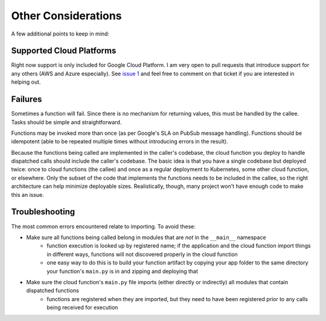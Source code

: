 Other Considerations
====================

A few additional points to keep in mind:


Supported Cloud Platforms
-------------------------

Right now support is only included for Google Cloud Platform. I am very open to pull requests that introduce support for any others (AWS and Azure especially). See `issue 1 <https://github.com/seawolf42/cloud-functions-dispatch/issues/1>`_ and feel free to comment on that ticket if you are interested in helping out.


Failures
--------

Sometimes a function will fail. Since there is no mechanism for returning values, this must be handled by the callee. Tasks should be simple and straightforward.

Functions may be invoked more than once (as per Google's SLA on PubSub message handling). Functions should be idempotent (able to be repeated multiple times without introducing errors in the result).

Because the functions being called are implemented in the caller's codebase, the cloud function you deploy to handle dispatched calls should include the caller's codebase. The basic idea is that you have a single codebase but deployed twice: once to cloud functions (the callee) and once as a regular deployment to Kubernetes, some other cloud function, or elsewhere.  Only the subset of the code that implements the functions needs to be included in the callee, so the right architecture can help minimize deployable sizes. Realistically, though, many project won't have enough code to make this an issue.


Troubleshooting
---------------

The most common errors encountered relate to importing. To avoid these:

* Make sure all functions being called belong in modules that are *not* in the ``__main__`` namespace
    * function execution is looked up by registered name; if the application and the cloud function import things in different ways, functions will not discovered properly in the cloud function
    * one easy way to do this is to build your function artifact by copying your app folder to the same directory your function's ``main.py`` is in and zipping and deploying that
* Make sure the cloud function's ``main.py`` file imports (either directly or indirectly) all modules that contain dispatched functions
    * functions are registered when they are imported, but they need to have been registered prior to any calls being received for execution
